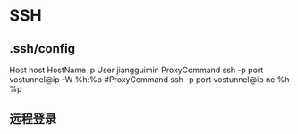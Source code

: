 * SSH
** .ssh/config
Host host
HostName ip
User jiangguimin
ProxyCommand ssh -p port vostunnel@ip -W %h:%p
#ProxyCommand ssh -p port vostunnel@ip nc %h %p

** 远程登录
